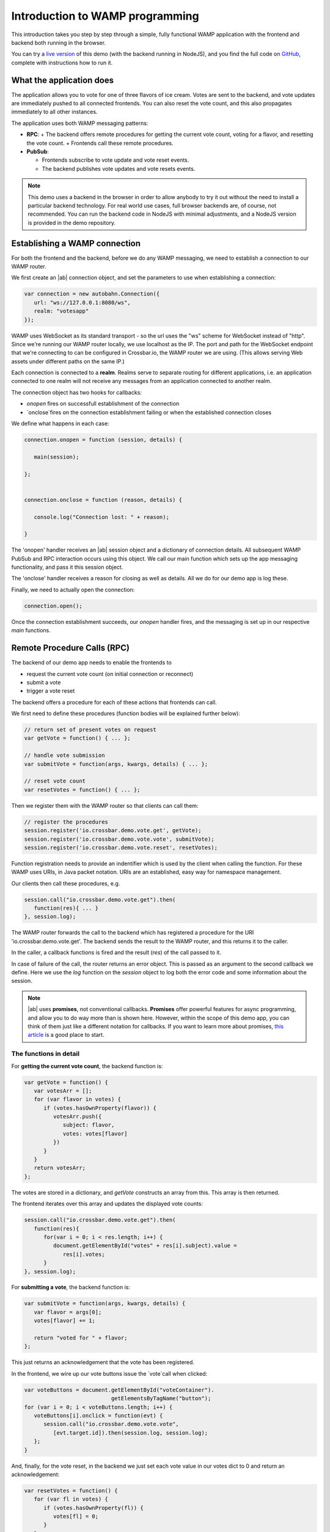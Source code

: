 .. _tutorials:


Introduction to WAMP programming
================================

This introduction takes you step by step through a simple, fully functional WAMP application with the frontend and backend both running in the browser.

You can try a `live version <https://demo.crossbar.io/demo/vote_node/index.html>`_ of this demo (with the backend running in NodeJS), and you find the full code on `GitHub <https://github.com/crossbario/crossbardemo/tree/master/web/demo/vote_browsers>`_, complete with instructions how to run it.

What the application does
-------------------------

The application allows you to vote for one of three flavors of ice cream. Votes are sent to the backend, and vote updates are immediately pushed to all connected frontends. You can also reset the vote count, and this also propagates immediately to all other instances.

.. image:: ../_static/vote_screenshot.png

The application uses both WAMP messaging patterns:

* **RPC**:
  + The backend offers remote procedures for getting the current vote count, voting for a flavor, and resetting the vote count.
  + Frontends call these remote procedures.

* **PubSub**:

  + Frontends subscribe to vote update and vote reset events.
  + The backend publishes vote updates and vote resets events.

.. note:: This demo uses a backend in the browser in order to allow anybody to try it out without the need to install a particular backend technology. For real world use cases, full browser backends are, of course, not recommended. You can run the backend code in NodeJS with minimal adjustments, and a NodeJS version is provided in the demo repository.


Establishing a WAMP connection
------------------------------

For both the frontend and the backend, before we do any WAMP messaging, we need to establish a connection to our WAMP router.

We first create an |ab| connection object, and set the parameters to use when establishing a connection:

.. code-block:: javascript

   var connection = new autobahn.Connection({
      url: "ws://127.0.0.1:8080/ws",
      realm: "votesapp"
   });

WAMP uses WebSocket as its standard transport - so the url uses the "ws" scheme for WebSocket instead of "http". Since we're running our WAMP router locally, we use localhost as the IP. The port and path for the WebSocket endpoint that we're connecting to can be configured in Crossbar.io, the WAMP router we are using. (This allows serving Web assets under different paths on the same IP.)

Each connection is connected to a **realm**. Realms serve to separate routing for different applications, i.e. an application connected to one realm will not receive any messages from an application connected to another realm.

The connection object has two hooks for callbacks:

* `onopen` fires on successfull establishment of the connection
* `onclose`fires on the connection establishment failing or when the established connection closes

We define what happens in each case:

.. code-block:: javascript

   connection.onopen = function (session, details) {

      main(session);

   };


   connection.onclose = function (reason, details) {

      console.log("Connection lost: " + reason);

   }

The 'onopen' handler receives an |ab| session object and a dictionary of connection details. All subsequent WAMP PubSub and RPC interaction occurs using this object. We call our main function which sets up the app messaging functionality, and pass it this session object.

The 'onclose' handler receives a reason for closing as well as details. All we do for our demo app is log these.

Finally, we need to actually open the connection:

.. code-block:: javascript

   connection.open();

Once the connection establishment succeeds, our `onopen` handler fires, and the messaging is set up in our respective `main` functions.


Remote Procedure Calls (RPC)
----------------------------

The backend of our demo app needs to enable the frontends to

* request the current vote count (on initial connection or reconnect)
* submit a vote
* trigger a vote reset

The backend offers a procedure for each of these actions that frontends can call.

We first need to define these procedures (function bodies will be explained further below):

.. code-block:: javascript

   // return set of present votes on request
   var getVote = function() { ... };

   // handle vote submission
   var submitVote = function(args, kwargs, details) { ... };

   // reset vote count
   var resetVotes = function() { ... };

Then we register them with the WAMP router so that clients can call them:

.. code-block:: javascript

   // register the procedures
   session.register('io.crossbar.demo.vote.get', getVote);
   session.register('io.crossbar.demo.vote.vote', submitVote);
   session.register('io.crossbar.demo.vote.reset', resetVotes);

Function registration needs to provide an indentifier which is used by the client when calling the function. For these WAMP uses URIs, in Java packet notation. URIs are an established, easy way for namespace management.

Our clients then call these procedures, e.g.

.. code-block:: javascript

   session.call("io.crossbar.demo.vote.get").then(
      function(res){ ... }
   }, session.log);

The WAMP router forwards the call to the backend which has registered a procedure for the URI 'io.crossbar.demo.vote.get'. The backend sends the result to the WAMP router, and this returns it to the caller.

In the caller, a callback functions is fired and the result (`res`) of the call passed to it.

In case of failure of the call, the router returns an error object. This is passed as an argument to the second callback we define. Here we use the `log` function on the `session` object to log both the error code and some information about the session.

.. note:: |ab| uses **promises**, not conventional callbacks. **Promises** offer powerful features for async programming, and allow you to do way more than is shown here. However, within the scope of this demo app, you can think of them just like a different notation for callbacks. If you want to learn more about promises, `this article <http://www.mattgreer.org/articles/promises-in-wicked-detail/>`_ is a good place to start.



The functions in detail
+++++++++++++++++++++++

For **getting the current vote count**, the backend function is:

.. code-block:: javascript

   var getVote = function() {
      var votesArr = [];
      for (var flavor in votes) {
         if (votes.hasOwnProperty(flavor)) {
            votesArr.push({
               subject: flavor,
               votes: votes[flavor]
            })
         }
      }
      return votesArr;
   };

The votes are stored in a dictionary, and `getVote` constructs an array from this. This array is then returned.

The frontend iterates over this array and updates the displayed vote counts:

.. code-block:: javascript

   session.call("io.crossbar.demo.vote.get").then(
      function(res){
         for(var i = 0; i < res.length; i++) {
            document.getElementById("votes" + res[i].subject).value =
               res[i].votes;
         }
   }, session.log);


For **submitting a vote**, the backend function is:

.. code-block:: javascript

   var submitVote = function(args, kwargs, details) {
      var flavor = args[0];
      votes[flavor] += 1;

      return "voted for " + flavor;
   };

This just returns an acknowledgement that the vote has been registered.

In the frontend, we wire up our vote buttons issue the `vote`call when clicked:

.. code-block:: javascript

   var voteButtons = document.getElementById("voteContainer").
                              getElementsByTagName("button");
   for (var i = 0; i < voteButtons.length; i++) {
      voteButtons[i].onclick = function(evt) {
         session.call("io.crossbar.demo.vote.vote",
            [evt.target.id]).then(session.log, session.log);
      };
   }


And, finally, for the vote reset, in the backend we just set each vote value in our votes dict to 0 and return an acknowledgement:

.. code-block:: javascript

   var resetVotes = function() {
      for (var fl in votes) {
         if (votes.hasOwnProperty(fl)) {
            votes[fl] = 0;
         }
      }
      return "votes reset";
   };

In the frontend, we wire up the vote reset button:

.. code-block:: javascript

   document.getElementById("resetVotes").onclick = function() {
      session.call("io.crossbar.demo.vote.reset").
         then(session.log, session.log);
   };


Publish and Subscribe (PubSub)
------------------------------

For submitting a vote and triggering a vote reset, in the code above we've only triggered the backend changes. Nothing has changed in our frontend.

This is because we'll handle the changes in the frontend sending the call and in all other connected frontends using the same mechanism: PubSub events.

Each frontend subscribes to two events:

* new vote submissions
* vote resets

This is done like:

.. code-block:: javascript

   session.subscribe("io.crossbar.demo.vote.onvote", function(args, kwargs, details) {});
   session.subscribe("io.crossbar.demo.vote.onreset", function() {});

Whenever an event is received, the respective callback is fired. In the case of a vote submission, we need to know which flavor was voted for, so we process arguments. In the case of the vote reset, the fact that the event has occured is all the information we need.

In the backend, we need to publish the respective events.

For the `resetVotes` function, this is just a single line:#

.. code-block:: javascript

      session.publish("io.crossbar.demo.vote.onreset");

For `submitVote`, we need to construct the object we're publishing as the event payload:

.. code-block:: javascript

      var evt = {
         subject: flavor,
         votes: votes[flavor]
      };

      // publish the vote event
      session.publish("io.crossbar.demo.vote.onvote", [evt]);

In our frontend, vote submissions trigger an update of the respective vote display:

.. code-block:: javascript

   session.subscribe("io.crossbar.demo.vote.onvote",
      function(args, kwargs, details) {
         var event = args[0];
         document.getElementById("votes" + event.subject).value =
            event.votes;
      });

and a vote reset sets all these displays to 0:

.. code-block:: javascript

   session.subscribe("io.crossbar.demo.vote.onreset", function() {
         var voteCounters = document.getElementById("voteContainer").
                                     getElementsByTagName("input");
         for(var i = 0; i < voteCounters.length; i++) {
            voteCounters[i].value = 0;
         }
      });



Where to go from here
---------------------

* If you want to look at the full demo code, go to the `GitHub repository <>`_. This also has instructions for how to run the demo.
* There's an :doc:`**overview of example code for specific WAMP features** <examples_overview>`.
